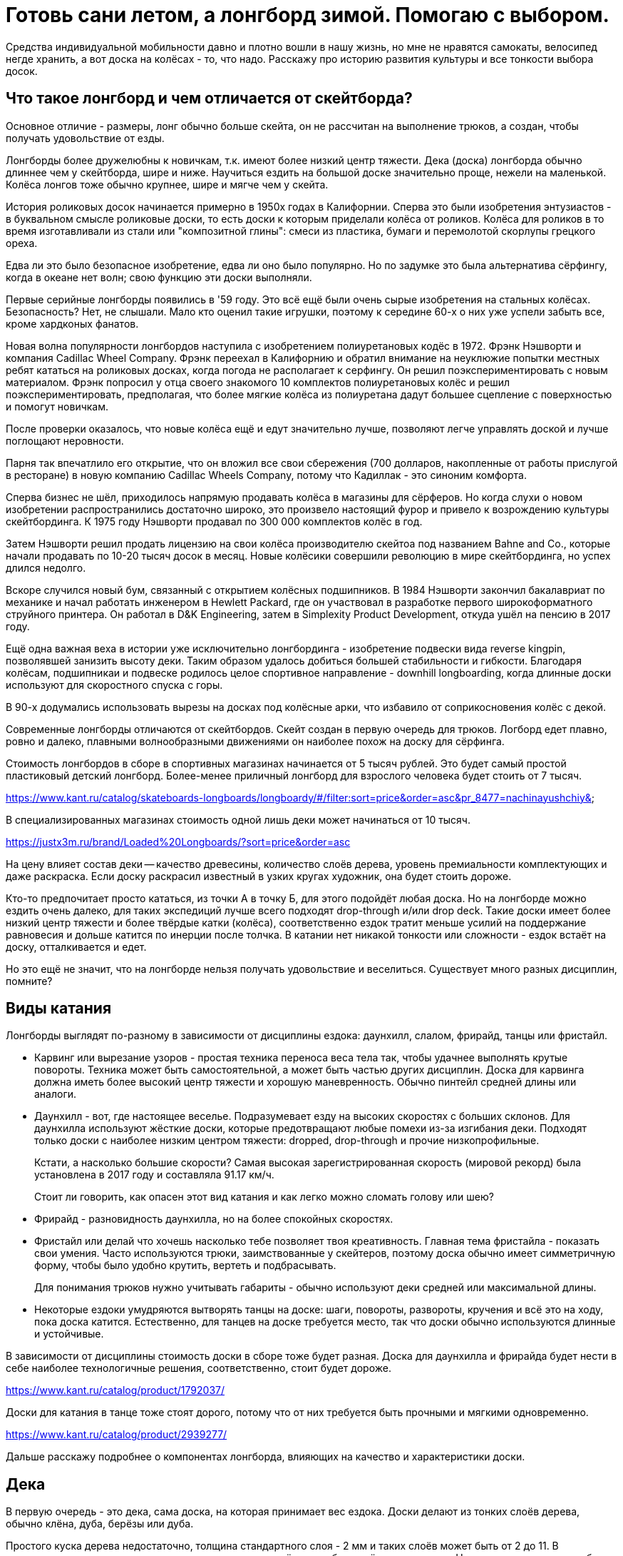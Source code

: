 = Готовь сани летом, а лонгборд зимой. Помогаю с выбором.

Средства индивидуальной мобильности давно и плотно вошли в нашу жизнь, но мне не нравятся самокаты, велосипед негде хранить, а вот доска на колёсах - то, что надо. Расскажу про историю развития культуры и все тонкости выбора досок.

== Что такое лонгборд и чем отличается от скейтборда?

Основное отличие - размеры, лонг обычно больше скейта, он не рассчитан на выполнение трюков, а создан, чтобы получать удовольствие от езды.

Лонгборды более дружелюбны к новичкам, т.к. имеют более низкий центр тяжести. Дека (доска) лонгборда обычно длиннее чем у скейтборда, шире и ниже. Научиться ездить на большой доске значительно проще, нежели на маленькой. Колёса лонгов тоже обычно крупнее, шире и мягче чем у скейта.

История роликовых досок начинается примерно в 1950х годах в Калифорнии. Сперва это были изобретения энтузиастов - в буквальном смысле роликовые доски, то есть доски к которым приделали колёса от роликов. Колёса для роликов в то время изготавливали из стали или "композитной глины": смеси из пластика, бумаги и перемолотой скорлупы грецкого ореха.

Едва ли это было безопасное изобретение, едва ли оно было популярно. Но по задумке это была альтернатива сёрфингу, когда в океане нет волн; свою функцию эти доски выполняли.

Первые серийные лонгборды появились в '59 году. Это всё ещё были очень сырые изобретения на стальных колёсах. Безопасность? Нет, не слышали. Мало кто оценил такие игрушки, поэтому к середине 60-х о них уже успели забыть все, кроме хардконых фанатов.

Новая волна популярности лонгбордов наступила с изобретением полиуретановых кодёс в 1972. Фрэнк Нэшворти и компания Cadillac Wheel Company. Фрэнк переехал в Калифорнию и обратил внимание на неуклюжие попытки местных ребят кататься на роликовых досках, когда погода не располагает к серфингу. Он решил поэкспериментировать с новым материалом. Фрэнк попросил у отца своего знакомого 10 комплектов полиуретановых колёс и решил поэкспериментировать, предполагая, что более мягкие колёса из полиуретана дадут большее сцепление с поверхностью и помогут новичкам.

После проверки оказалось, что новые колёса ещё и едут значительно лучше, позволяют легче управлять доской и лучше поглощают неровности.

Парня так впечатлило его открытие, что он вложил все свои сбережения (700 долларов, накопленные от работы прислугой в ресторане) в новую компанию Cadillac Wheels Company, потому что Кадиллак - это синоним комфорта.

Сперва бизнес не шёл, приходилось напрямую продавать колёса в магазины для сёрферов. Но когда слухи о новом изобретении распространились достаточно широко, это произвело настоящий фурор и привело к возрождению культуры скейтбординга. К 1975 году Нэшворти продавал по 300 000 комплектов колёс в год.

Затем Нэшворти решил продать лицензию на свои колёса производителю скейтоа под названием Bahne and Co., которые начали продавать по 10-20 тысяч досок в месяц. Новые колёсики совершили революцию в мире скейтбординга, но успех длился недолго.

Вскоре случился новый бум, связанный с открытием колёсных подшипников.
В 1984 Нэшворти закончил бакалавриат по механике и начал работать инженером в Hewlett Packard, где он участвовал в разработке первого широкоформатного струйного принтера. Он работал в D&K Engineering, затем в Simplexity Product Development, откуда ушёл на пенсию в 2017 году.

Ещё одна важная веха в истории уже исключительно лонгбординга - изобретение подвески вида reverse kingpin, позволявшей занизить высоту деки. Таким образом удалось добиться большей стабильности и гибкости. Благодаря колёсам, подшипникаи и подвеске родилось целое спортивное направление - downhill longboarding, когда длинные доски используют для скоростного спуска с горы.

В 90-х додумались использовать вырезы на досках под колёсные арки, что избавило от соприкосновения колёс с декой.

Современные лонгборды отличаются от скейтбордов.  Скейт создан в первую очередь для трюков. Логборд едет плавно, ровно и далеко, плавными волнообразными движениями он наиболее похож на доску для сёрфинга.

****
Стоимость лонгбордов в сборе в спортивных магазинах начинается от 5 тысяч рублей. Это будет самый простой пластиковый детский лонгборд. Более-менее приличный лонгборд для взрослого человека будет стоить от 7 тысяч.

https://www.kant.ru/catalog/skateboards-longboards/longboardy/#/filter:sort=price&order=asc&pr_8477=nachinayushchiy&

В специализированных магазинах стоимость одной лишь деки может начинаться от 10 тысяч.

https://justx3m.ru/brand/Loaded%20Longboards/?sort=price&order=asc

На цену влияет состав деки -- качество древесины, количество слоёв дерева, уровень премиальности комплектующих и даже раскраска. Если доску раскрасил известный в узких кругах художник, она будет стоить дороже.

****

Кто-то предпочитает просто кататься, из точки А в точку Б, для этого подойдёт любая доска. Но на лонгборде можно ездить очень далеко, для таких экспедиций лучше всего подходят drop-through и/или drop deck. Такие доски имеет более низкий центр тяжести и более твёрдые катки (колёса), соответственно ездок тратит меньше усилий на поддержание равновесия и дольше катится по инерции после толчка. В катании нет никакой тонкости или сложности - ездок встаёт на доску, отталкивается и едет.

Но это ещё не значит, что на лонгборде нельзя получать удовольствие и веселиться. Существует много разных дисциплин, помните?

== Виды катания

Лонгборды выглядят по-разному в зависимости от дисциплины ездока: даунхилл, слалом, фрирайд, танцы или фристайл.

* Карвинг или вырезание узоров - простая техника переноса веса тела так, чтобы удачнее выполнять крутые повороты. Техника может быть самостоятельной, а может быть частью других дисциплин. Доска для карвинга должна иметь более высокий центр тяжести и хорошую маневренность. Обычно пинтейл средней длины или аналоги.
* Даунхилл - вот, где настоящее веселье. Подразумевает езду на высоких скоростях с больших склонов. Для даунхилла используют жёсткие доски, которые предотвращают любые помехи из-за изгибания деки. Подходят только доски с наиболее низким центром тяжести: dropped, drop-through и прочие низкопрофильные.
+
Кстати, а насколько большие скорости? Самая высокая зарегистрированная скорость (мировой рекорд) была установлена в 2017 году и составляла 91.17 км/ч.
+
Стоит ли говорить, как опасен этот вид катания и как легко можно сломать голову или шею?
+
* Фрирайд - разновидность даунхилла, но на более спокойных скоростях.
* Фристайл или делай что хочешь насколько тебе позволяет твоя креативность. Главная тема фристайла - показать свои умения. Часто используются трюки, заимствованные у скейтеров, поэтому доска обычно имеет симметричную форму, чтобы было удобно крутить, вертеть и подбрасывать.
+
Для понимания трюков нужно учитывать габариты - обычно используют деки средней или максимальной длины.
+
* Некоторые ездоки умудряются вытворять танцы на доске: шаги, повороты, развороты, кручения и всё это на ходу, пока доска катится. Естественно, для танцев на доске требуется место, так что доски обычно используются длинные и устойчивые.

****
В зависимости от дисциплины стоимость доски в сборе тоже будет разная.
Доска для даунхилла и фрирайда будет нести в себе наиболее технологичные решения, соответственно, стоит будет дороже.

https://www.kant.ru/catalog/product/1792037/

Доски для катания в танце тоже стоят дорого, потому что от них требуется быть прочными и мягкими одновременно.

https://www.kant.ru/catalog/product/2939277/
****

Дальше расскажу подробнее о компонентах лонгборда, влияющих на качество и характеристики доски.

== Дека

В первую очередь - это дека, сама доска, на которая принимает вес ездока. Доски делают из тонких слоёв дерева, обычно клёна, дуба, берёзы или дуба.

Простого куска дерева недостаточно, толщина стандартного слоя - 2 мм и таких слоёв может быть от 2 до 11. В зависимости от используемого дерева и количества слоёв доска будет жёстче или мягче. Например, для даунхилла берут максимально жёсткие и лёгкие деки, соответственно, добавляют слои.

Пластиковые деки обычно не используют - это не канон, а вот карбоновое и стекловолокно вполне подойдёт как усилитель или замена для дерева, но стоимость такой деки будет заоблачная.

****
Стоимость композитной деки из дерева с примесью стекловолокна начинается от примерно 20 тысяч рублей.

https://www.traektoria.ru/product/725101_deka-longbord-loaded-dervish-sama-deck-flex-2/
****

=== Длина деки

Деки принято различать по форме и длине. Каждому стилю катания больше всего подходит определённая форма и длина доски.

В первую очередь нужно определиться с длиной. Длину считают в дюймах, но для наглядности переведу в сантиметры.

Длина деки варьируется от 33 до 59 дюймов (84 - 150 см), а ширина от 8.5 дюймов до 9.8 (22.8 - 25.4 см).

- Короткая дека будет иметь длину деки 36 дюймов или меньше - 91.44 см.
- Средней (половиной) длиной считается 40-дюймовая дека - 101 см.
- Наконец, длинная дека будет иметь длину 42 дюйма и больше - 106.67 см.

****
Короткие деки стоят дешевле по очевидной причине - на них требуется меньше материала. Стоимость приличной короткой деки будет в районе 7-10 тысяч

https://www.traektoria.ru/longboards/deka/?SIZE=26%2C5%7E30%7E33%2C5%7E34%2C0%7E36X9%2C25

Дека средней длины из обычного дерева может стоить от 10 тысяч. Если в составе есть композитные материалы, стоимость может возрасти в два раза и больше.

https://www.traektoria.ru/longboards/deka/?SIZE=38%2C75%7E39%7E39%2C5%7E40%7E41%2C125

Дека полной длины обанкротит вас так же примерно на +/- 10 тысяч рублей.

https://www.skatepro.ru/c208.htm
****

У длинных досок есть главное преимущество - на них легче удержатся. В недостатки можно записать плохую манёвренность, большой вес и громоздкость. Их тяжелее носить с собой и сложнее хранить в доме.

Средняя длина деки подходит для большинства задач и стилей катания, но из-за своей универсальности может проигрывать более специализированным вариантам.

Короткие доски наиболее управляемые и наименее устойчивые. Исправляют все недостатки длинных, но плохо подходят для новичков и большинства стилей катания.

=== Форма деки

По форме различают следующие деки:

- pintail - пинтейл, задняя часть доски похожа на утиный хвост. Такая форма позволяет избежать "закусывания" задних колёс, но не позволит выполнять многие трюки и лишит части функционального пространства. Подходит для неспешного катания без особой цели https://www.traektoria.ru/product/1320054_deka-longbord-sector9-maverick-stack-deck/
- swallowtail - доска по форме напоминает ласточкин хвост. Примерно то же самое, что и пинтейл, но с небольшими отличиями в виде более высокой стабильности. https://justx3m.ru/longbordy/deki/deka-longbord-kebbek-emily-pross-city/
- flat-nose - передняя часть доски более округлой формы https://www.kant.ru/catalog/product/1653343/
- drop-down/drop deck - когда дека имеет "ступеньку" посередине. Это очень стабильные и обычно упругие доски, на них невозможно выполнять трюки, зато очень легко начать ехать и набрать скорость особенно с горки. https://www.traektoria.ru/product/725101_deka-longbord-loaded-dervish-sama-deck-flex-2/
- киктейл - доски обычной скейтбордной формы. Киктейл может быть один или два. Это просто скруглённый край, который удобно "пинать". Позволяет лучше контролировать движения и демонстрировать трюковые навыки. Двойной киктейл будет выглядеть симметрично со всех сторон, так что можно не переживать за то, с какой стороны встать и куда ехать. https://justx3m.ru/longbordy/deki/longbord-deka-pepper-boards-bastet-special/
- дансер - дека для танцоров. Очень мягкая, очень гибкая и очень длинная дека, на ней можно крутиться как угодно, ходить из конца в конец и делать всё, что угодно. Только скорости от такой доски не дождёшься. https://www.skatepro.ru/208-34448.htm?stockcode=YDEC20FREMICFIBMED

Ещё один нюанс при выборе деки - это конкейв или прогиб.  Простым словами - это форма доски в профиль, со стороны. Прогиб бывает трёх видов:

- Кембер - когда профиль доски выпучен горбом. Такой профиль отлично подходит для маневров в общем, и карвинга в частности. Когда ездок прижимает доску своим весом к земле при повороте, а потом переносит вес при выходе из поворота, доска сама докручивает маневр.
- Рокер - прогиб, напоминающий букву U. Когда доска уже немного вогнута, ездок получает дополнительную стабильность и стоит немного увереннее. Такой прогиб отлично подходит для новичков.
- Флэт - просто плоская доска. Такие делают редко, либо в гаражах на собственном оборудовании, либо поклонники ретро-стиля, ведь в самом начале истории лонгбордов никакого прогиба и не было.

https://longboardmania.ru/stati/vidy-longbrdov-i-ih-osobennosti/

Также дека имеет поперечный прогиб - форма места, на которое ездок ставит ноги. Тоже бывает разных видов. Самый распространённый - U-образный. Чем глубже поперечный прогиб, тем удобнее стоять на доске ногами, он фиксирует стопу и даёт больше уверенности. Но слишком большой прогиб лишает возможности маневрировать. Глубокий поперечный прогиб используется на досках для даунхилла и его разновидностей.

== Траки

Вторая составляющая - траки.

https://www.kant.ru/articles/1659287/

Траки крепятся к деке и позволяют маневрировать. Траки бывают разной ширины. Чем больше ширина трака - расстояние между краями, тем больше угол поворота.

Крепление траков к деке бывает двух видов: традиционное (traditional kingpin) и реверсивное (reverse kingpin). Различаются они креплением центральной гайки. Крепление гайки в традиционном креплении гайка направлена внутрь крепления, а в ревеосивном - наружу. Разделение условное и легче воспринимается на картинках.

Традиционная подвеска более устойчивая, но не подходит для больших скоростей, потому что начинает вихлять, и почти не подходит для маневров, потому что имеет большой радиус поворота. Это скорее скейтовый вид подвески, там он работает гораздо лучше, так как скейту не нужна скорость и повороты всегда можно докрутить.

https://www.vagaboarder.com/truck-skate-normal-kingpin-o-reverse-kingpin/

Лонгбордисты предпочитают реверсивную подвеску. Этот вид даёт и маневренность и скорость, а также могут быть довольно тонко настроены под стиль ездока.

По методу производства траки делятся на: литые, кованые и высокоточные. Литые - самые дешёвые и слабые, высокоточные - супер-элитные из авиационного алюминия, сделанные на станке ЧПУ, а кованые - нечто среднее между двумя другими.

Важную роль в лонгборде играет колёсная база - расстояние между креплениями траков. При одной и той же длине деки, например 40 дюймов, колёсная база может быть 25, 26 или 28 дюймов. Чем меньше колёсная база, тем маневреннее доска, чем больше база, тем доска стабильнее.

Крепления траков к деке тоже бывают разных видов:

- Drop-through - сквозное крепление, в деке делаются дырки и через них крепятся траки. Занижает центр тяжести, даёт устойчивость, снижает нагрузку на ноги. https://justx3m.ru/longbordy/komplekty/longbord-ridex-onyxia-40/
- Top mount - самое простое крепление, когда траки прикручиваются к низу деки.
- Flush mount - то же, что топ маунт, но траки крепятся в небольшой выемке. Чуть больше устойчивость, чуть лучше маневренность и более ровная поверхность крепления.
- Drop down - это больше про форму деки. А вот double drop - это когда и дека ступенькой и траки крепятся насквозь.

== Колёса или бушинги

То, что делает лонгборд лонгбордом.

Главный параметр колёс - жёсткость. Изменить её - самый простой способ изменить ощущения от катания. Берёшь более мягкие колёса, становится комфортнее, но снижается скорость. Берёшь колёса твёрже, едешь как угорелый, но чувствуешь каждый бугорок дороги. Жёсткость колёс лонгборда измеряется по шкале от 1 до 100. Степень жёсткости большинства производимых колёс - 73-95 баллов, но все они рано или поздно стачиваются. Мягкие - рано, жёсткие - поздно. А твердые могут ещё и расколоться.

https://justx3m.ru/longbordy/kolesa/

- Мягкими считаются колёса с жёсткостью 75-87. Самые комфортные для езды и предоставляют лучше сцепление с дорогой. Для простых покатушек.
- Жёсткость 88-95 считается средней. Самое то для выполнения маневров и техничного катания.
- Самая жесть - это 96-99. Требуют идеально ровной дороги, дают максимальную скорость и лучше подходят для даунхилла и других скоростных стилей катания.

https://z-boardshop.ru/collection/kolesa

Кроме жёсткости важен диаметр колеса. Чем меньше диаметр, тем меньше скорость, но больше ускорение. При увеличении диаметра скорость увеличивается, но её становиться тяжелее набрать.

Средний диаметр колёс лонгборда: от 70 до 80 мм. Всё что меньше подходит для точных стилей катания, когда важны техника и маневренность.

Всё что больше этого порога подходит для фанатов скорости и даунхилла.

И последний параметр колёс - это форма. Бывают бочонки с ровными краями, а бывают со скруглёнными краями. Как обычно, первые хороши для плавной езды, вторые для даунхилла. У бочонков максимально большое пятно контакта с дорогой, это позволяет лучше держать направление. В целом, чем больше пятно контакта, тем устойчивее колёса, но хуже разгон. Пятно контакта меньше, разгон лучше, устойчивость меньше.

https://www.skatepro.ru/c220.htm

== Подшипники

Последний элемент лонгборда - подшипники. Последний отнюдь не по значимости, подшипники отвечают за скорость и лёгкость качения. Для оценки подшипников применяется шкала ABEC (Американский Инженерной Комитет по Подшипникам). Оценка может быть от 1 до 9 баллов, но используются только нечётные: 1, 3, 5, 7, 9. Чем выше оценка по шкале, тем точнее подшипники и тем быстрее,  легче и дольше будут крутиться колёса. Обычные подшипники имеют оценку в 3-5 баллов, подшипники с оценкой ABEC 7-9 настолько круты, что используются в основном для даунхилла.

https://justx3m.ru/longbordy/podshipniki/

Есть и дополнительные компоненты:

- "шкурка" - лента, которая клеится на деку и не позволяет ногам скользить
- разного вида проставки между траками и декой, увеличивающие "клиренс"
- снаряжение ездока, обеспечивающее безопасность
- и т.п.

Дополнительные компоненты не так важны и не сильно влияют на качество катания, поэтому с вашего позволения я не стану про них рассказывать. Расскажу лучше про свой лонгборд.

== Личный опыт

Раньше я ездил на велосипеде и мне это казалось очень крутым и удобным способом передвижения, пока я не попал в ДТП с Газелью, провёл много времени в больнице с сотрясением. Велик после этого случая был "потрачен", как говорится.

В 2017 я решил купить более элегантное средство передвижения, я думал о скейте, но случайно узнал о лонгбордах. Начал смотреть предложения в интернете, но всё, что было доступно казалось слишком дорогим и не аутентичным. Было принято решение покупать за границей и не где-то, а в штатах. Смотрел предложения на ebay, но в итоге купил на сайте Westridge Outdoors за 60$.

Я ничего не знал о лонгбордах, поэтому выбрал "красивенький и не слишком маленький": 44 дюйма, фиштейл, цвета морской волны и дерева, минималистичный и красивый. Просто круизер, просто для покатушек.

https://retrospec.com/products/zed-44-inch-longboard?_pos=3&_sid=85013e7b3&_ss=r

Полные параметры:

- Дека 44 дюйма
- Колёса жёсткостью 85A
- Траки с реверсивным креплением (reverse kingpin)
- Подшипники ABEC-7

В целом впечатления от доски приятные. Стоять научился быстро, ездить довольно легко. Сначала я ещё закупил шлем, перчатки и наколенники, но в полном снаряжении кататься неудобно. Шлем слегка ограничивает видимость да и голова потеет, наколенники были какие-то уродские, из Петровича, я так и не научился их использовать, потому что они спадали, оставил только перчатки.

Носить лонгборд с собой тяжело. Доска весит примерно 3,5 килограмма и неплохие размеры. С одной стороны это недостаток, доска меньшего размера была бы мобильнее, но с другой стороны на такой доске не поедешь там, где не положено, например, в метро или на пешеходных переходах.

Лонгборд - более медленное средство передвижения в сравнении с велосипедом, зато шансов убиться гораздо меньше. Катаясь на логборде, я научился отличать виды асфальта только одним взглядом. Самый любимый асфальт - чёрный. Это новый асфальт и он обычно укладывается без лишних неровностей. Он очень гладкий, ехать по нему можно практически без усилий, особsй кайф - это катиться по нему с горки.

Мощёная тротуарная плитка - тоже отличная поверхность, но слишком скользкая и твёрдая. Я её боюсь. Если упасть на ней, можно расколоть череп как орешек. На асфальте хоть только половину сотрёшь.

== Итог

Лонгборд - отличная штука. Это лучше, чем быть просто пешеходом, но не так круто, как быть велосипедистом и не так позорно, как ездить на самокате. Лонгборд подарит вам массу новых эмоций, ободранные локти и колени, но вы не пожалеете о содеянной покупке.
